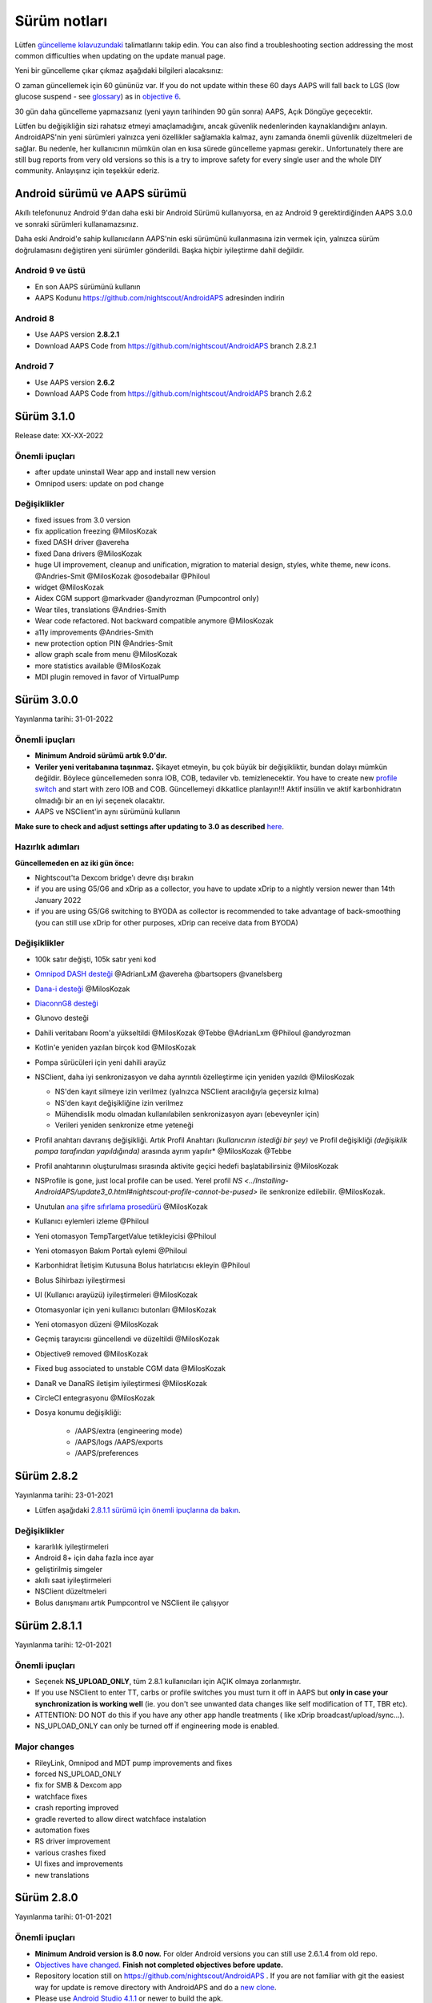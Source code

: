 Sürüm notları
**************************************************
Lütfen `güncelleme kılavuzundaki <../Installing-AndroidAPS/Update-to-new-version.html>`_ talimatlarını takip edin. You can also find a troubleshooting section addressing the most common difficulties when updating on the update manual page.

Yeni bir güncelleme çıkar çıkmaz aşağıdaki bilgileri alacaksınız:

.. image:: ../images/AAPS_LoopDisable90days.png
  :alt: Güncelleme bilgisi

O zaman güncellemek için 60 gününüz var. If you do not update within these 60 days AAPS will fall back to LGS (low glucose suspend - see `glossary <../Getting-Started/Glossary.html>`_) as in `objective 6 <../Usage/Objectives.html>`_.

30 gün daha güncelleme yapmazsanız (yeni yayın tarihinden 90 gün sonra) AAPS, Açık Döngüye geçecektir.

Lütfen bu değişikliğin sizi rahatsız etmeyi amaçlamadığını, ancak güvenlik nedenlerinden kaynaklandığını anlayın. AndroidAPS'nin yeni sürümleri yalnızca yeni özellikler sağlamakla kalmaz, aynı zamanda önemli güvenlik düzeltmeleri de sağlar. Bu nedenle, her kullanıcının mümkün olan en kısa sürede güncelleme yapması gerekir.. Unfortunately there are still bug reports from very old versions so this is a try to improve safety for every single user and the whole DIY community. Anlayışınız için teşekkür ederiz.

Android sürümü ve AAPS sürümü
====================================
Akıllı telefonunuz Android 9'dan daha eski bir Android Sürümü kullanıyorsa, en az Android 9 gerektirdiğinden AAPS 3.0.0 ve sonraki sürümleri kullanamazsınız.

Daha eski Android'e sahip kullanıcıların AAPS'nin eski sürümünü kullanmasına izin vermek için, yalnızca sürüm doğrulamasını değiştiren yeni sürümler gönderildi. Başka hiçbir iyileştirme dahil değildir.

Android 9 ve üstü
------------------------------------
* En son AAPS sürümünü kullanın
* AAPS Kodunu https://github.com/nightscout/AndroidAPS adresinden indirin

Android 8
------------------------------------
* Use AAPS version **2.8.2.1**
* Download AAPS Code from https://github.com/nightscout/AndroidAPS branch 2.8.2.1

Android 7
------------------------------------
* Use AAPS version **2.6.2**
* Download AAPS Code from https://github.com/nightscout/AndroidAPS branch 2.6.2

Sürüm 3.1.0
================
Release date: XX-XX-2022

Önemli ipuçları
----------------------
* after update uninstall Wear app and install new version
* Omnipod users: update on pod change

Değişiklikler
----------------------
* fixed issues from 3.0 version
* fix application freezing @MilosKozak
* fixed DASH driver @avereha
* fixed Dana drivers @MilosKozak
* huge UI improvement, cleanup and unification, migration to material design, styles, white theme, new icons. @Andries-Smit @MilosKozak @osodebailar @Philoul
* widget @MilosKozak
* Aidex CGM support @markvader @andyrozman (Pumpcontrol only)
* Wear tiles, translations @Andries-Smith
* Wear code refactored. Not backward compatible anymore @MilosKozak
* a11y improvements @Andries-Smith
* new protection option PIN @Andries-Smit
* allow graph scale from menu @MilosKozak
* more statistics available @MilosKozak
* MDI plugin removed in favor of VirtualPump

Sürüm 3.0.0
================
Yayınlanma tarihi: 31-01-2022

Önemli ipuçları
----------------------
* **Minimum Android sürümü artık 9.0'dır.**
* **Veriler yeni veritabanına taşınmaz.** Şikayet etmeyin, bu çok büyük bir değişikliktir, bundan dolayı mümkün değildir. Böylece güncellemeden sonra IOB, COB, tedaviler vb. temizlenecektir. You have to create new `profile switch <../Usage/Profiles.html>`_ and start with zero IOB and COB. Güncellemeyi dikkatlice planlayın!!! Aktif insülin ve aktif karbonhidratın olmadığı bir an en iyi seçenek olacaktır.
* AAPS ve NSClient'in aynı sürümünü kullanın

**Make sure to check and adjust settings after updating to 3.0 as described** `here <../Installing-AndroidAPS/update3_0.html>`__.

Hazırlık adımları
----------------------
**Güncellemeden en az iki gün önce:**

* Nightscout'ta Dexcom bridge'ı devre dışı bırakın
* if you are using G5/G6 and xDrip as a collector, you have to update xDrip to a nightly version newer than 14th January 2022
* if you are using G5/G6 switching to BYODA as collector is recommended to take advantage of back-smoothing (you can still use xDrip for other purposes, xDrip can receive data from BYODA)


Değişiklikler
----------------------
* 100k satır değişti, 105k satır yeni kod
* `Omnipod DASH desteği <../Configuration/OmnipodDASH.html>`_ @AdrianLxM @avereha @bartsopers @vanelsberg
* `Dana-i desteği <../Configuration/DanaRS-Insulin-Pump.html>`_ @MilosKozak
* `DiaconnG8 desteği <../Configuration/DiaconnG8.html>`_
* Glunovo desteği
* Dahili veritabanı Room'a yükseltildi @MilosKozak @Tebbe @AdrianLxm @Philoul @andyrozman
* Kotlin'e yeniden yazılan birçok kod @MilosKozak
* Pompa sürücüleri için yeni dahili arayüz
* NSClient, daha iyi senkronizasyon ve daha ayrıntılı özelleştirme için yeniden yazıldı @MilosKozak

  * NS'den kayıt silmeye izin verilmez (yalnızca NSClient aracılığıyla geçersiz kılma)
  * NS'den kayıt değişikliğine izin verilmez
  * Mühendislik modu olmadan kullanılabilen senkronizasyon ayarı (ebeveynler için)
  * Verileri yeniden senkronize etme yeteneği

* Profil anahtarı davranış değişikliği. Artık Profil Anahtarı *(kullanıcının istediği bir şey)* ve Profil değişikliği *(değişiklik pompa tarafından yapıldığında)* arasında ayrım yapılır* @MilosKozak @Tebbe
* Profil anahtarının oluşturulması sırasında aktivite geçici hedefi başlatabilirsiniz @MilosKozak
* NSProfile is gone, just local profile can be used. Yerel profil `NS <../Installing-AndroidAPS/update3_0.html#nightscout-profile-cannot-be-pused>` ile senkronize edilebilir. @MilosKozak.
* Unutulan `ana şifre sıfırlama prosedürü <../Installing-AndroidAPS/update3_0.html#reset-master-password>`_ @MilosKozak
* Kullanıcı eylemleri izleme @Philoul
* Yeni otomasyon TempTargetValue tetikleyicisi @Philoul
* Yeni otomasyon Bakım Portalı eylemi @Philoul
* Karbonhidrat İletişim Kutusuna Bolus hatırlatıcısı ekleyin @Philoul
* Bolus Sihirbazı iyileştirmesi
* UI (Kullanıcı arayüzü) iyileştirmeleri @MilosKozak
* Otomasyonlar için yeni kullanıcı butonları @MilosKozak
* Yeni otomasyon düzeni @MilosKozak
* Geçmiş tarayıcısı güncellendi ve düzeltildi @MilosKozak
* Objective9 removed @MilosKozak
* Fixed bug associated to unstable CGM data @MilosKozak
* DanaR ve DanaRS iletişim iyileştirmesi @MilosKozak
* CircleCI entegrasyonu @MilosKozak
* Dosya konumu değişikliği:

   * /AAPS/extra (engineering mode)
   * /AAPS/logs /AAPS/exports
   * /AAPS/preferences

Sürüm 2.8.2
================
Yayınlanma tarihi: 23-01-2021

* Lütfen aşağıdaki `2.8.1.1 sürümü için önemli ipuçlarına da bakın <../Installing-AndroidAPS/Releasenotes.html#important-hints>`_.

Değişiklikler
----------------------
* kararlılık iyileştirmeleri
* Android 8+ için daha fazla ince ayar
* geliştirilmiş simgeler
* akıllı saat iyileştirmeleri
* NSClient düzeltmeleri
* Bolus danışmanı artık Pumpcontrol ve NSClient ile çalışıyor

Sürüm 2.8.1.1
================
Yayınlanma tarihi: 12-01-2021

Önemli ipuçları
----------------------
* Seçenek **NS_UPLOAD_ONLY**, tüm 2.8.1 kullanıcıları için AÇIK olmaya zorlanmıştır.
* If you use NSClient to enter TT, carbs or profile switches you must turn it off in AAPS but **only in case your synchronization is working well** (ie. you don't see unwanted data changes like self modification of TT, TBR etc).
* ATTENTION: DO NOT do this if you have any other app handle treatments ( like xDrip broadcast/upload/sync...).
* NS_UPLOAD_ONLY can only be turned off if engineering mode is enabled.

Major changes
----------------------
* RileyLink, Omnipod and MDT pump improvements and fixes
* forced NS_UPLOAD_ONLY
* fix for SMB & Dexcom app
* watchface fixes
* crash reporting improved
* gradle reverted to allow direct watchface instalation
* automation fixes
* RS driver improvement
* various crashes fixed
* UI fixes and improvements
* new translations

Sürüm 2.8.0
================
Yayınlanma tarihi: 01-01-2021

Önemli ipuçları
----------------------
* **Minimum Android version is 8.0 now.** For older Android versions you can still use 2.6.1.4 from old repo.
* `Objectives have changed. <../Usage/Objectives.html#objective-3-prove-your-knowledge>`_ **Finish not completed objectives before update.**
* Repository location still on https://github.com/nightscout/AndroidAPS . If you are not familiar with git the easiest way for update is remove directory with AndroidAPS and do a `new clone <../Installing-AndroidAPS/Building-APK.html>`_.
* Please use `Android Studio 4.1.1 <https://developer.android.com/studio/>`_ or newer to build the apk.

Başlıca yeni özellikler
----------------------
* `Omnipod Eros support <../Configuration/OmnipodEros.html>`_ @bartsopers @andyrozman @ktomy @samspycher @TeleRiddler @vanelsberg @eurenda and special thanks to @ps2 @itsmojo, everybody else involved in the Loop driver for Omnipod and @jlucasvt from GetRileyLink.org
* `bolus advisor <../Configuration/Preferences.html#bolus-advisor>`_ & `eating reminder <../Getting-Started/Screenshots.html#eating-reminder>`_ @MilosKozak
* `New watchface <../Configuration/Watchfaces.html#new-watchface-as-of-androidaps-2-8>`_ @rICTx-T1D
* Dana RS connection improvements @MilosKozak
* Removed "Unchanged CGM values" behavior in SMB for Dexcom native app
* New `Low Ressolution Skin <../Configuration/Preferences.html#skin>`_
* New `"Pregnant" patient type <../Usage/Open-APS-features.html#overview-of-hard-coded-limits>`_ @Brian Quinion
* New NSClient tablet layout @MilosKozak
* NSClient transfer insulin, senstivity and display settings directly from main AAPS @MilosKozak
* `Preferences filter <../Configuration/Preferences.html>`_ @Brian Quinion
* New pump icons @Rig22 @@teleriddler @osodebailar
* New `insulin type Lyumjev <../Configuration/Config-Builder.html#lyumjev>`_
* SetupWizard improvements @MilosKozak
* Security improvements @dlvoy
* Various improvements and fixes @AdrianLxM @Philoul @swissalpine  @MilosKozak @Brian Quinion

Sürüm 2.7.0
================
Yayınlanma tarihi: 24-09-2020

**Make sure to check and adjust settings after updating to 2.7 as described** `here <../Installing-AndroidAPS/update2_7.html>`__.

You need at least start `objective 11 (in later versions objective 10!) <../Usage/Objectives.html#objective-10-automation>`_ in order to continue using `Automation feature <../Usage/Automation.html>`_ (all previous objectives must be completed otherwise starting Objective 11 is not possible). If for example you did not finish the exam in `objective 3 <../Usage/Objectives.html#objective-3-prove-your-knowledge>`_ yet, you will have to complete the exam before you can start `objective 11 <../Usage/Objectives.html#objective-10-automation>`_. Bu, daha önce tamamladığınız diğer görevleri etkilemeyecektir. Tüm tamamlanmış görevler korunacaktır!

Başlıca yeni özellikler
----------------------
* internal use of dependency injection, updates libraries, code rewritten to kotlin @MilosKozak @AdrianLxM
* using modules for Dana pumps @MilosKozak
* `new layout, layout selection <../Getting-Started/Screenshots.html>`_ @MilosKozak
* new `status lights layout <../Configuration/Preferences.html#status-lights>`_ @MilosKozak
* `multiple graphs support <../Getting-Started/Screenshots.html#section-f-main-graph>`_ @MilosKozak
* `Profile helper <../Configuration/profilehelper.html>`_ @MilosKozak
* visualization of `dynamic target adjustment <../Getting-Started/Screenshots.html#visualization-of-dynamic-target-adjustment>`_ @Tornado-Tim
* new `preferences layout <../Configuration/Preferences.html>`_ @MilosKozak
* SMB algorithm update @Tornado-Tim
* `Low glucose suspend mode <../Configuration/Preferences.html#aps-mode>`_ @Tornado-Tim
* `carbs required notifications <../Configuration/Preferences.html#carb-required-notification>`_ @twain47 @Tornado-Tim
* removed Careportal (moved to Actions) @MilosKozak
* `new encrypted backup format <../Usage/ExportImportSettings.html>`_ @dlvoy
* `new SMS TOTP authentication <../Children/SMS-Commands.html>`_ @dlvoy
* `new SMS PUMP CONNECT, DISCONNECT <../Children/SMS-Commands.html#commands>`_ commands @Lexsus
* better support for tiny basals on Dana pumps @Mackwe
* small Insight fixes @TebbeUbben @MilosKozak
* `"Default language" option <../Configuration/Preferences.html#general>`_ @MilosKozak
* vector icons @Philoul
* `set neutral temps for MDT pump <../Configuration/MedtronicPump.html#configuration-of-the-pump>`_ @Tornado-Tim
* History browser improvements @MilosKozak
* removed OpenAPS MA algorithm @Tornado-Tim
* removed Oref0 sensitivity @Tornado-Tim
* `Biometric or password protection <../Configuration/Preferences.html#protection>`_ for settings, bolus @MilosKozak
* `new automation trigger <../Usage/Automation.html>`_ @PoweRGbg
* `Open Humans uploader <../Configuration/OpenHumans.html>`_ @TebbeUbben @AdrianLxM
* New documentation @Achim

Sürüm 2.6.1.4
================
Yayınlanma tarihi: 04-05-2020

Please use `Android Studio 3.6.1 <https://developer.android.com/studio/>`_ or newer to build the apk.

Başlıca yeni özellikler
----------------------
* Insight: Disable vibration on bolus for firmware version 3 - second attempt
* Otherwise is equal to 2.6.1.3. Update is optional.

Sürüm 2.6.1.3
================
Yayınlanma tarihi: 03-05-2020

Please use `Android Studio 3.6.1 <https://developer.android.com/studio/>`_ or newer to build the apk.

Başlıca yeni özellikler
------------------
* Insight: Disable vibration on bolus for firmware version 3
* Otherwise is equal to 2.6.1.2. Update is optional.

Sürüm 2.6.1.2
================
Yayınlanma tarihi: 19-04-2020

Please use `Android Studio 3.6.1 <https://developer.android.com/studio/>`_ or newer to build the apk.

Başlıca yeni özellikler
------------------
* Fix crashing in Insight service
* Otherwise is equal to 2.6.1.1. If you are not affected by this bug you don't need to upgrade.

Sürüm 2.6.1.1
================
Yayınlanma tarihi: 06-04-2020

Please use `Android Studio 3.6.1 <https://developer.android.com/studio/>`_ or newer to build the apk.

Başlıca yeni özellikler
------------------
* Resolves SMS CARBS command issue while using Combo pump
* Otherwise is equal to 2.6.1. If you are not affected by this bug you don't need to upgrade.

Version 2.6.1
==============
Release date: 21-03-2020

Please use `Android Studio 3.6.1 <https://developer.android.com/studio/>`_ or newer to build the apk.

Başlıca yeni özellikler
------------------
* Allow to enter only ``https://`` in NSClient settings
* Fixed `BGI <../Getting-Started/Glossary.html>`_ displaying bug on watches
* Fixed small UI bugs
* Fixed Insight crashes
* Fixed future carbs with Combo pump
* Fixed `LocalProfile -> NS sync <../Configuration/Config-Builder.html#upload-local-profiles-to-nightscout>`_
* Insight alerts improvements
* Improved detection of boluses from pump history
* Fixed NSClient connection settings (wifi, charging)
* Fixed sending of calibrations to xDrip

Version 2.6.0
==============
Release date: 29-02-2020

Please use `Android Studio 3.6.1 <https://developer.android.com/studio/>`_ or newer to build the apk.

Başlıca yeni özellikler
------------------
* Small design changes (startpage...)
* Careportal tab / menu removed - more details `here <../Usage/CPbefore26.html>`__
* Yeni `Yerel Profil eklentisi <../Configuration/Config-Builder.html#local-profile>`_

  * Local profile can hold more than 1 profile
  * Profiles can be cloned and edited
  * Ability of upload profiles to NS
  * Old profile switches can be cloned to new profile in LocalProfile (timeshift and percentage is applied)
  * Veritical NumberPicker for targets
* SimpleProfile is removed
* `Yayma bolus <../Usage/Extended-Carbs.html#extended-bolus-and-switch-to-open-loop-dana-and-insight-pompa-only>`_ özelliği - kapalı döngü devre dışı bırakılacak
* MDT plugin: Fixed bug with duplicated entries
* Units are not specified in profile but it's global setting
* Added new settings to startup wizard
* Different UI and internal improvements
* `Wear complications <../Configuration/Watchfaces.html>`_
* New `SMS commands <../Children/SMS-Commands.html>`_ BOLUS-MEAL, SMS, CARBS, TARGET, HELP
* Fixed language support
* Objectives: `Allow to go back <../Usage/Objectives.html#go-back-in-objectives>`_, Time fetching dialog
* Automation: `allow sorting <../Usage/Automation.html#sort-automation-rules>`_
* Automation: fixed bug when automation was running with disabled loop
* New status line for Combo
* GlucoseStatus improvement
* Fixed TempTarget NS sync
* New statistics activity
* Allow Extended bolus in open loop mode
* Android 10 alarm support
* Tons on new translations

Version 2.5.1
==================================================
Release date: 31-10-2019

Please note the `important notes <../Installing-AndroidAPS/Releasenotes.html#important-notes-2-5-0>`_ and `limitations <../Installing-AndroidAPS/Releasenotes.html#is-this-update-for-me-currently-is-not-supported>`_ listed for `version 2.5.0 <../Installing-AndroidAPS/Releasenotes.html#version-2-5-0>`__.
* Fixed a bug in the network state receiver that lead to crashes with many (not critical but would waste a lot of energy re-calculating things).
* New versioning that will allow to do minor updates without triggering the update-notification.

Version 2.5.0
==================================================
Release date: 26-10-2019

.. _important-notes-2-5-0:

Önemli notlar
--------------------------------------------------
* Please use `Android Studio Version 3.5.1 <https://developer.android.com/studio/>`_ or newer to `build the apk <../Installing-AndroidAPS/Building-APK.html>`_ or `update <../Installing-AndroidAPS/Update-to-new-version.html>`_.
* If you are using xDrip `identify receiver <../Configuration/xdrip.html#identify-receiver>`_ must be set.
* If you are using Dexcom G6 with the patched Dexcom app you will need the version from the `2.4 folder <https://github.com/dexcomapp/dexcomapp/tree/master/2.4>`_.
* Glimp is supported from version 4.15.57 and newer.

Is this update for me? Currently is NOT supported
--------------------------------------------------
* Android 5 and lower
* Poctech
* 600SeriesUploader
* Patched Dexcom from 2.3 directory

Başlıca yeni özellikler
--------------------------------------------------
* Internal change of targetSDK to 28 (Android 9), jetpack support
* RxJava2, Okhttp3, Retrofit support
* Old `Medtronic pumps <../Configuration/MedtronicPump.html>`_ support (RileyLink need)
* New `Automation plugin <../Usage/Automation.html>`_
* Allow to `bolus only part <../Configuration/Preferences.html#advanced-settings-overview>`_ from bolus wizard calculation
* Rendering insulin activity
* Adjusting IOB predictions by autosens result
* New support for patched Dexcom apks (`2.4 folder <https://github.com/dexcomapp/dexcomapp/tree/master/2.4>`_)
* Signature verifier
* Allow to bypass objectives for OpenAPS users
* New `objectives <../Usage/Objectives.html>`_ - exam, application handling
  (If you started at least objective "Starting on an open loop" in previous versions exam is optional.)
* Fixed bug in Dana* drivers where false time difference was reported
* Fixed bug in `SMS communicator <../Children/SMS-Commands.html>`_

Sürüm 2.3
==================================================
Release date: 25-04-2019

Başlıca yeni özellikler
--------------------------------------------------
* Important safety fix for Insight (really important if you use Insight!)
* Fix History-Browser
* Fix delta calculations
* Language updates
* Check for GIT and warn on gradle upgrade
* More automatic testing
* Fixing potential crash in AlarmSound Service (thanks @lee-b !)
* Fix broadcast of BG data (works independently of SMS permission now!)
* New Version-Checker


Sürüm 2.2.2
==================================================
Release date: 07-04-2019

Başlıca yeni özellikler
--------------------------------------------------
* Autosens fix: deactivate TT raises/lowers target
* New translations
* Insight driver fixes
* SMS plugin fix


Sürüm 2.2
==================================================
Yayın tarihi: 29-03-2019

Başlıca yeni özellikler
--------------------------------------------------
* `DST fix <../Usage/Timezone-traveling.html#time-adjustment-daylight-savings-time-dst>`_
* Wear Update
* `SMS plugin <../Children/SMS-Commands.html>`_ update
* Go back in objectives.
* Stop loop if phone disk is full


Sürüm 2.1
==================================================
Release date: 03-03-2019

Başlıca yeni özellikler
--------------------------------------------------
* `Accu-Chek Insight <../Configuration/Accu-Chek-Insight-Pump.html>`_ support (by Tebbe Ubben and JamOrHam)
* Status lights on main screen (Nico Schmitz)
* Daylight saving time helper (Roumen Georgiev)
* Fix processing profile names comming from NS (Johannes Mockenhaupt)
* Fix UI blocking (Johannes Mockenhaupt)
* Support for updated G5 app (Tebbe Ubben and Milos Kozak)
* G6, Poctech, Tomato, Eversense BG source support (Tebbe Ubben and Milos Kozak)
* Fixed disabling SMB from preferences (Johannes Mockenhaupt)

Diğer
--------------------------------------------------
* If you are using non default ``smbmaxminutes`` value you have to setup this value again


Sürüm 2.0
==================================================
Release date: 03-11-2018

Başlıca yeni özellikler
--------------------------------------------------
* oref1/SMB support (`oref1 documentation <https://openaps.readthedocs.io/en/latest/docs/Customize-Iterate/oref1.html>`_) Be sure to read the documentation to know what to expect of SMB, how it will behave, what it can achieve and how to use it so it can operate smoothly.
* `_Accu-Chek Combo <../Configuration/Accu-Chek-Combo-Pump.html>`_ pump support
* Setup wizard: guides you through the process of setting up AndroidAPS

Settings to adjust when switching from AMA to SMB
--------------------------------------------------
* Objective 10 must be started for SMBs to be enabled (SMB tab generally shows what restrictions apply)
* maxIOB now includes _all_ IOB, not just added basal. That is, if given a bolus of 8 U for a meal and maxIOB is 7 U, no SMBs will be delivered until IOB drops below 7 U.
* min_5m_carbimpact default has changed from 3 to 8 going from AMA to SMB. If you are upgrading from AMA to SMB, you have to change it manually
* Note when building AndroidAPS 2.0 apk: Configuration on demand is not supported by the current version of the Android Gradle plugin! If your build fails with an error regarding "on demand configuration" you can do the following:

  * Open the Preferences window by clicking File > Settings (on Mac, Android Studio > Preferences).
  * In the left pane, click Build, Execution, Deployment > Compiler.
  * Uncheck the Configure on demand checkbox.
  * Click Apply or OK.

Overview tab
--------------------------------------------------
* Top ribbon gives access to suspend/disable loop, view/adjust profile and to start/stop temporary targets (TTs). TTs use defaults set in preferences. The new Hypo TT option is a high temp TT to prevent the loop from too aggressively overcorrection rescue carbs.
* Treatment buttons: old treatment button still available, but hidden by default. Visibility of buttons can now be configured. New insulin button, new carbs button (including `eCarbs/extended carbs <../Usage/Extended-Carbs.html>`_)
* `Colored prediction lines <../Getting-Started/Screenshots.html#prediction-lines>`_
* Option to show a notes field in insulin/carbs/calculator/prime+fill dialogs, which are uploaded to NS
* Updated prime/fill dialog allows priming and creating careportal entries for site change and cartridge change

Saat
--------------------------------------------------
* Separate build variant dropped, included in regular full build now. To use bolus controls from watch, enable this setting on the phone
* Wizard now only asks for carbs (and percentage if enabled in watch settings). Which parameters are included in the calculation can be configured in the settings on the phone
* confirmations and info dialogs now work on wear 2.0 as well
* Added eCarbs menu entry

New plugins
--------------------------------------------------
* PocTech app as BG source
* Dexcom patched app as BG source
* oref1 sensitivity plugin

Diğer
--------------------------------------------------
* App now uses drawer to show all plugins; plugins selected as visible in config builder are shown as tabs on top (favourites)
* Overhaul for config builder and objectives tabs, adding descriptions
* New app icon
* Lots of improvements and bugfixes
* Nightscout-independent alerts if pump is unreachable for a longer time (e.g. depleted pump battery) and missed BG readings (see *Local alerts* in settings)
* Ekranı açık tutma seçeneği
* Bildirimi Android bildirimi olarak gösterme seçeneği
* Gelişmiş filtreleme (SMB'yi ve yemeklerden 6 saat sonra her zaman etkinleştirmeyi sağlayan), yamalı Dexcom uygulaması veya KŞ kaynağı olarak Xdripte G5 yerel modu ile desteklenir.
